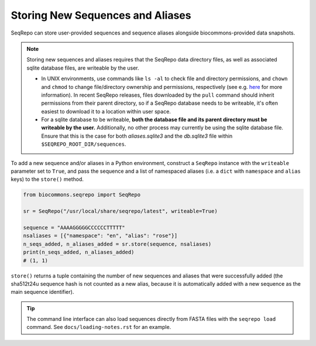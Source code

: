Storing New Sequences and Aliases
!!!!!!!!!!!!!!!!!!!!!!!!!!!!!!!!!

SeqRepo can store user-provided sequences and sequence aliases alongside biocommons-provided data snapshots.

.. note::

   Storing new sequences and aliases requires that the SeqRepo data directory files, as well as associated sqlite database files, are writeable by the user.

   * In UNIX environments, use commands like ``ls -al`` to check file and directory permissions, and ``chown`` and ``chmod`` to change file/directory ownership and permissions, respectively (see e.g. `here <https://www.redhat.com/sysadmin/linux-file-permissions-explained>`_ for more information). In recent SeqRepo releases, files downloaded by the ``pull`` command should inherit permissions from their parent directory, so if a SeqRepo database needs to be writeable, it's often easiest to download it to a location within user space.

   * For a sqlite database to be writeable, **both the database file and its parent directory must be writeable by the user.** Additionally, no other process may currently be using the sqlite database file. Ensure that this is the case for both `aliases.sqlite3` and the `db.sqlite3` file within ``$SEQREPO_ROOT_DIR/sequences``.

To add a new sequence and/or aliases in a Python environment, construct a ``SeqRepo`` instance with the ``writeable`` parameter set to ``True``, and pass the sequence and a list of namespaced aliases (i.e. a ``dict`` with ``namespace`` and ``alias`` keys) to the ``store()`` method.

.. code-block:: python

   from biocommons.seqrepo import SeqRepo

   sr = SeqRepo("/usr/local/share/seqrepo/latest", writeable=True)

   sequence = "AAAAGGGGGCCCCCCTTTTT"
   nsaliases = [{"namespace": "en", "alias": "rose"}]
   n_seqs_added, n_aliases_added = sr.store(sequence, nsaliases)
   print(n_seqs_added, n_aliases_added)
   # (1, 1)

``store()`` returns a tuple containing the number of new sequences and aliases that were successfully added (the sha512t24u sequence hash is not counted as a new alias, because it is automatically added with a new sequence as the main sequence identifier).

.. tip::

   The command line interface can also load sequences directly from FASTA files with the ``seqrepo load`` command. See ``docs/loading-notes.rst`` for an example.
